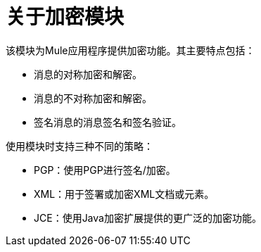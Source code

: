 = 关于加密模块
:keywords: cryptography, module, sign, encrypt, pgp, jce, AES

//发布说明： link:/release-notes/module-cryptography[加密模块发行说明]

该模块为Mule应用程序提供加密功能。其主要特点包括：

* 消息的对称加密和解密。
* 消息的不对称加密和解密。
* 签名消息的消息签名和签名验证。

使用模块时支持三种不同的策略：

*  PGP：使用PGP进行签名/加密。
*  XML：用于签署或加密XML文档或元素。
*  JCE：使用Java加密扩展提供的更广泛的加密功能。
